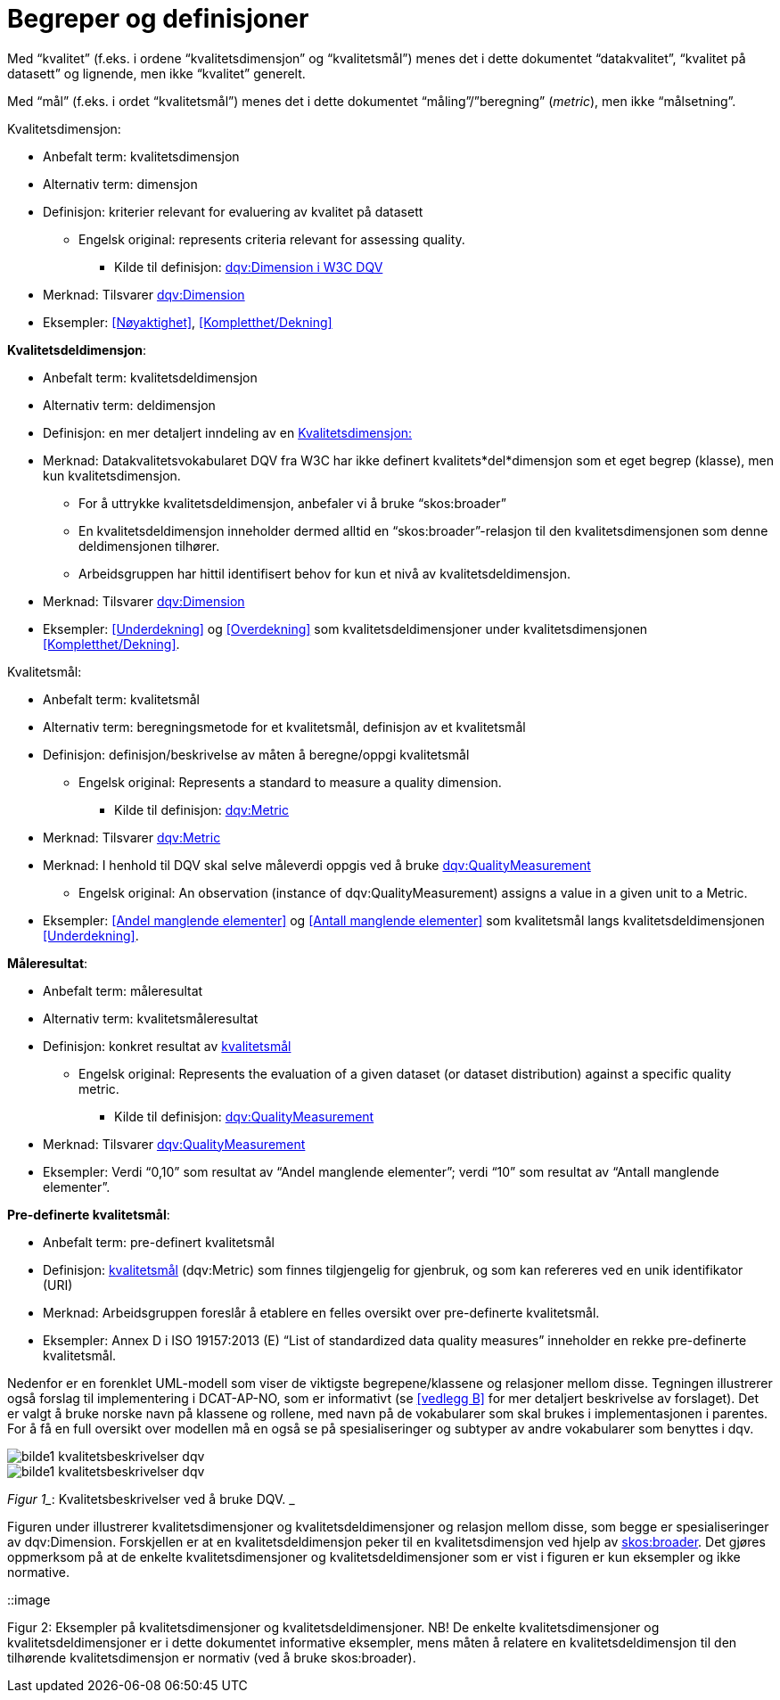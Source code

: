 
= Begreper og definisjoner

Med “kvalitet” (f.eks. i ordene “kvalitetsdimensjon” og “kvalitetsmål”) menes det i dette dokumentet “datakvalitet”, “kvalitet på datasett” og lignende, men ikke “kvalitet” generelt.

Med “mål” (f.eks. i ordet “kvalitetsmål”) menes det i dette dokumentet “måling”/”beregning” (_metric_), men ikke “målsetning”.

[[kvalitetsdimensjon]]
.Kvalitetsdimensjon:

* Anbefalt term: kvalitetsdimensjon
* Alternativ term: dimensjon
* Definisjon: kriterier relevant for evaluering av kvalitet på datasett
** Engelsk original: represents criteria relevant for assessing quality.
*** Kilde til definisjon: https://www.w3.org/TR/vocab-dqv/#dqv:Dimension[dqv:Dimension i W3C DQV]
* Merknad: Tilsvarer https://www.w3.org/TR/vocab-dqv/#dqv:Dimension[dqv:Dimension]
* Eksempler: <<Nøyaktighet>>, <<Kompletthet/Dekning>>

*Kvalitetsdeldimensjon*:

* Anbefalt term: kvalitetsdeldimensjon
* Alternativ term: deldimensjon
* Definisjon: en mer detaljert inndeling av en <<kvalitetsdimensjon>>
* Merknad: Datakvalitetsvokabularet DQV fra W3C har ikke definert kvalitets*del*dimensjon som et eget begrep (klasse), men kun kvalitetsdimensjon.
** For å uttrykke kvalitetsdeldimensjon, anbefaler vi å bruke “skos:broader”
** En kvalitetsdeldimensjon inneholder dermed alltid en “skos:broader”-relasjon til den kvalitetsdimensjonen som denne deldimensjonen tilhører.
** Arbeidsgruppen har hittil identifisert behov for kun et nivå av kvalitetsdeldimensjon.
* Merknad: Tilsvarer https://www.w3.org/TR/vocab-dqv/#dqv:Dimension[dqv:Dimension]
* Eksempler: <<Underdekning>> og <<Overdekning>> som kvalitetsdeldimensjoner under kvalitetsdimensjonen <<Kompletthet/Dekning>>.

[[kvalitetsmal,kvalitetsmål]]
.Kvalitetsmål:

* Anbefalt term: kvalitetsmål
* Alternativ term: beregningsmetode for et kvalitetsmål, definisjon av et kvalitetsmål
* Definisjon: definisjon/beskrivelse av måten å beregne/oppgi kvalitetsmål
** Engelsk original: Represents a standard to measure a quality dimension.
*** Kilde til definisjon: https://www.w3.org/TR/vocab-dqv/#dqv:Metric[dqv:Metric]
* Merknad: Tilsvarer https://www.w3.org/TR/vocab-dqv/#dqv:Metric[dqv:Metric]
* Merknad: I henhold til DQV skal selve måleverdi oppgis ved å bruke https://www.w3.org/TR/vocab-dqv/#dqv:QualityMeasurement[dqv:QualityMeasurement]
** Engelsk original: An observation (instance of dqv:QualityMeasurement) assigns a value in a given unit to a Metric.
* Eksempler: <<Andel manglende elementer>> og <<Antall manglende elementer>> som kvalitetsmål langs kvalitetsdeldimensjonen <<Underdekning>>.

*Måleresultat*:

* Anbefalt term: måleresultat
* Alternativ term: kvalitetsmåleresultat
* Definisjon: konkret resultat av <<kvalitetsmal>>
** Engelsk original: Represents the evaluation of a given dataset (or dataset distribution) against a specific quality metric.
*** Kilde til definisjon: https://www.w3.org/TR/vocab-dqv/#dqv:QualityMeasurement[dqv:QualityMeasurement]
* Merknad: Tilsvarer https://www.w3.org/TR/vocab-dqv/#dqv:QualityMeasurement[dqv:QualityMeasurement]
* Eksempler: Verdi “0,10” som resultat av “Andel manglende elementer”; verdi “10” som resultat av “Antall manglende elementer”.

*Pre-definerte kvalitetsmål*:

* Anbefalt term: pre-definert kvalitetsmål
* Definisjon: <<kvalitetsmal>> (dqv:Metric) som finnes tilgjengelig for gjenbruk, og som kan refereres ved en unik identifikator (URI)
* Merknad: Arbeidsgruppen foreslår å etablere en felles oversikt over pre-definerte kvalitetsmål.
* Eksempler: Annex D i ISO 19157:2013 (E) “List of standardized data quality measures” inneholder en rekke pre-definerte kvalitetsmål.

Nedenfor er en forenklet UML-modell som viser de viktigste begrepene/klassene og relasjoner mellom disse. Tegningen illustrerer også forslag til implementering i DCAT-AP-NO, som er informativt (se <<vedlegg B>> for mer detaljert beskrivelse av forslaget). Det er valgt å bruke norske navn på klassene og rollene, med navn på de vokabularer som skal brukes i implementasjonen i parentes. For å få en full oversikt over modellen må en også se på spesialiseringer og subtyper av andre vokabularer som benyttes i dqv.

image::https://github.com/difi/data-docs/blob/master/kvalitet-pa-datasett/images/bilde1_kvalitetsbeskrivelser_dqv.jpg[]

image::../images/bilde1_kvalitetsbeskrivelser_dqv.jpg[]

_Figur 1__: Kvalitetsbeskrivelser ved å bruke DQV. _

Figuren under illustrerer kvalitetsdimensjoner og kvalitetsdeldimensjoner og relasjon mellom disse, som begge er spesialiseringer av dqv:Dimension. Forskjellen er at en kvalitetsdeldimensjon peker til en kvalitetsdimensjon ved hjelp av https://www.w3.org/2009/08/skos-reference/skos.html#broader[skos:broader]. Det gjøres oppmerksom på at de enkelte kvalitetsdimensjoner og kvalitetsdeldimensjoner som er vist i figuren er kun eksempler og ikke normative.

::image

Figur 2: Eksempler på kvalitetsdimensjoner og kvalitetsdeldimensjoner.
NB! De enkelte kvalitetsdimensjoner og kvalitetsdeldimensjoner er i dette dokumentet informative eksempler, mens måten å relatere en kvalitetsdeldimensjon til den tilhørende kvalitetsdimensjon er normativ (ved å bruke skos:broader).
